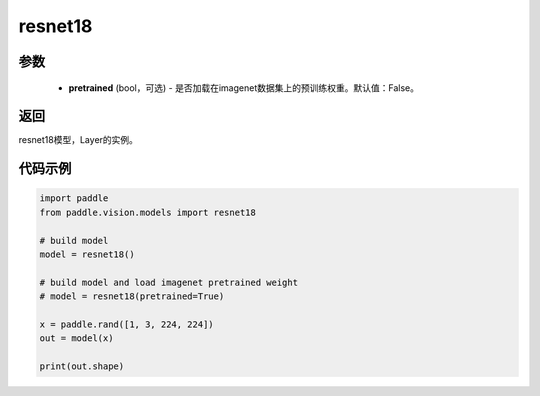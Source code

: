 .. _cn_api_paddle_vision_models_resnet18:

resnet18
-------------------------------

.. py:function:: paddle.vision.models.resnet18(pretrained=False, **kwargs)

 18层的resnet模型，来自论文 `"Deep Residual Learning for Image Recognition" <https://arxiv。org/pdf/1512.03385.pdf>`_ 。

参数
:::::::::
  - **pretrained** (bool，可选) - 是否加载在imagenet数据集上的预训练权重。默认值：False。

返回
:::::::::
resnet18模型，Layer的实例。

代码示例
:::::::::
.. code-block:: python

    import paddle
    from paddle.vision.models import resnet18

    # build model
    model = resnet18()

    # build model and load imagenet pretrained weight
    # model = resnet18(pretrained=True)

    x = paddle.rand([1, 3, 224, 224])
    out = model(x)

    print(out.shape)
